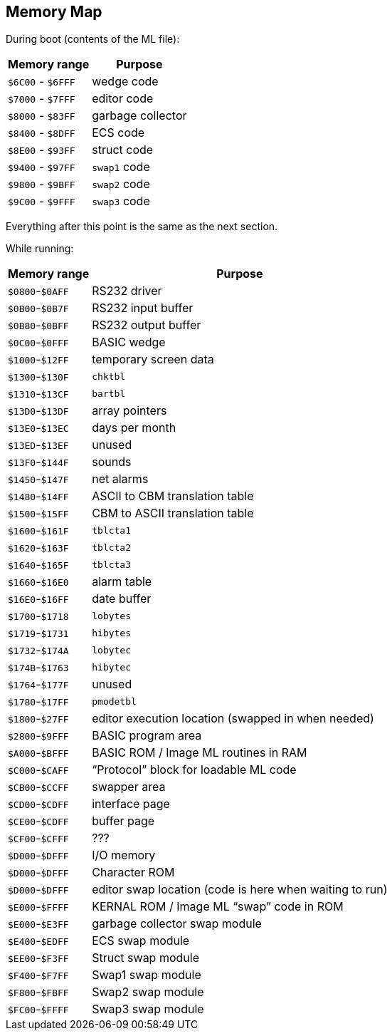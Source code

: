 ## Memory Map

// Ray did this

During boot (contents of the ML file):

[%autowidth]
[%header]
|===
| Memory range | Purpose
| `$6C00` - `$6FFF` | wedge code
| `$7000` - `$7FFF` | editor code
| `$8000` - `$83FF` | garbage collector
| `$8400` - `$8DFF` | ECS code
| `$8E00` - `$93FF` | struct code
| `$9400` - `$97FF` | `swap1` code
| `$9800` - `$9BFF` | `swap2` code
| `$9C00` - `$9FFF` | `swap3` code
|===

Everything after this point is the same as the next section.


While running:

[%autowidth]
[%header]
|===
| Memory range | Purpose
| `$0800`-`$0AFF` | RS232 driver
| `$0B00`-`$0B7F` | RS232 input buffer
| `$0B80`-`$0BFF` | RS232 output buffer
| `$0C00`-`$0FFF` | BASIC wedge
| `$1000`-`$12FF` | temporary screen data
| `$1300`-`$130F` | `chktbl`
| `$1310`-`$13CF` | `bartbl`
| `$13D0`-`$13DF` | array pointers
| `$13E0`-`$13EC` | days per month
| `$13ED`-`$13EF` | unused
| `$13F0`-`$144F` | sounds
| `$1450`-`$147F` | net alarms
| `$1480`-`$14FF` | ASCII to CBM translation table
| `$1500`-`$15FF` | CBM to ASCII translation table
| `$1600`-`$161F` | `tblcta1`
| `$1620`-`$163F` | `tblcta2`
| `$1640`-`$165F` | `tblcta3`
| `$1660`-`$16E0` | alarm table
| `$16E0`-`$16FF` | date buffer
| `$1700`-`$1718` | `lobytes`
| `$1719`-`$1731` | `hibytes`
| `$1732`-`$174A` | `lobytec`
| `$174B`-`$1763` | `hibytec`
| `$1764`-`$177F` | unused
| `$1780`-`$17FF` | `pmodetbl`
| `$1800`-`$27FF` | editor execution location (swapped in when needed)
// verify this:
| `$2800`-`$9FFF` | BASIC program area
| `$A000`-`$BFFF` | BASIC ROM / Image ML routines in RAM
| `$C000`-`$CAFF` | "`Protocol`" block for loadable ML code
| `$CB00`-`$CCFF` | swapper area
| `$CD00`-`$CDFF` | interface page
| `$CE00`-`$CDFF` | buffer page
| `$CF00`-`$CFFF` | ???
| `$D000`-`$DFFF` | I/O memory
| `$D000`-`$DFFF` | Character ROM
| `$D000`-`$DFFF` | editor swap location (code is here when waiting to run)
| `$E000`-`$FFFF` | KERNAL ROM / Image ML "`swap`" code in ROM 
| `$E000`-`$E3FF` | garbage collector swap module
| `$E400`-`$EDFF` | ECS swap module
| `$EE00`-`$F3FF` | Struct swap module
| `$F400`-`$F7FF` | Swap1 swap module
| `$F800`-`$FBFF` | Swap2 swap module
| `$FC00`-`$FFFF` | Swap3 swap module
|===
